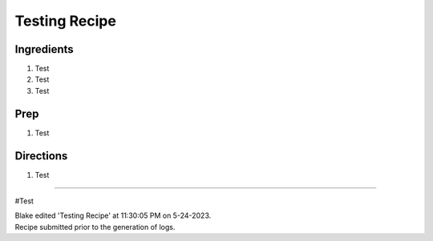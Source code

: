 Testing Recipe
###########################################################
 
Ingredients
=========================================================
 
1. Test
2. Test
3. Test
 
Prep
=========================================================
 
1. Test
 
Directions
=========================================================
 
1. Test
 
------
 
#Test
 
| Blake edited 'Testing Recipe' at 11:30:05 PM on 5-24-2023.
| Recipe submitted prior to the generation of logs.